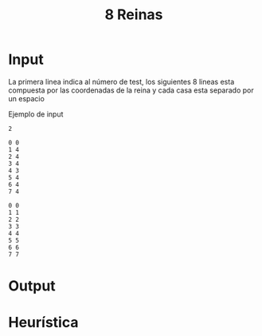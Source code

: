 #+TITLE: 8 Reinas

* Input
La primera linea indica al número de test, los siguientes 8 lineas
esta compuesta por las coordenadas de la reina y cada casa esta separado por un espacio
#+caption: Ejemplo de input
#+begin_src text
2

0 0
1 4
2 4
3 4
4 3
5 4
6 4
7 4

0 0
1 1
2 2
3 3
4 4
5 5
6 6
7 7
#+end_src

* Output
* Heurística

